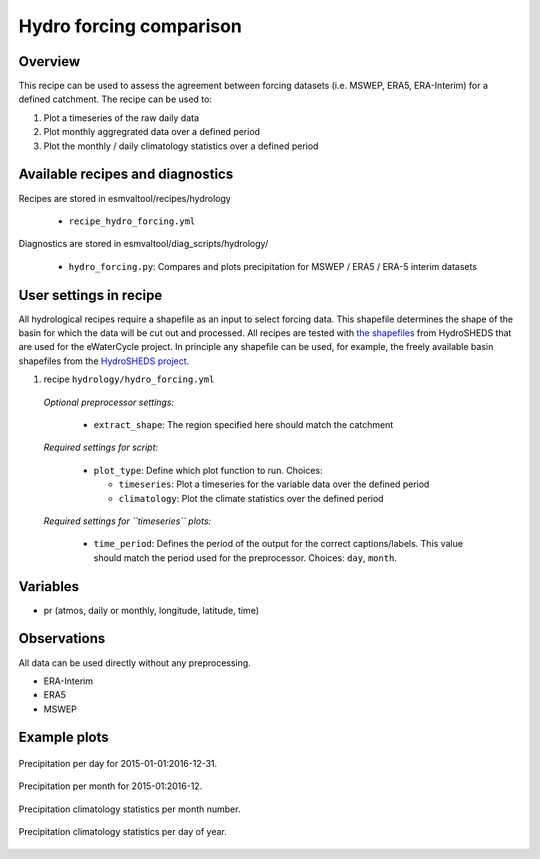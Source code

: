 .. _recipes_hydro_forcing:

Hydro forcing comparison
========================

Overview
--------

This recipe can be used to assess the agreement between forcing datasets
(i.e. MSWEP, ERA5, ERA-Interim) for a defined catchment. The recipe can be used
to:

1. Plot a timeseries of the raw daily data
2. Plot monthly aggregrated data over a defined period
3. Plot the monthly / daily climatology statistics over a defined period


Available recipes and diagnostics
---------------------------------

Recipes are stored in esmvaltool/recipes/hydrology

    * ``recipe_hydro_forcing.yml``

Diagnostics are stored in esmvaltool/diag_scripts/hydrology/

    * ``hydro_forcing.py``: Compares and plots precipitation for MSWEP / ERA5 / ERA-5 interim datasets


User settings in recipe
-----------------------

All hydrological recipes require a shapefile as an input to select forcing data. This shapefile determines the shape of the basin for which the data will be cut out and processed. All recipes are tested with `the shapefiles <https://github.com/eWaterCycle/recipes_auxiliary_datasets/tree/main/>`_ from HydroSHEDS that are used for the eWaterCycle project. In principle any shapefile can be used, for example, the freely available basin shapefiles from the `HydroSHEDS project <https://www.hydrosheds.org/>`_.

#. recipe ``hydrology/hydro_forcing.yml``

  *Optional preprocessor settings:*

    * ``extract_shape``: The region specified here should match the catchment

  *Required settings for script:*

    * ``plot_type``: Define which plot function to run. Choices:

      * ``timeseries``: Plot a timeseries for the variable data over the defined period
      * ``climatology``: Plot the climate statistics over the defined period

  *Required settings for ``timeseries`` plots:*

    * ``time_period``: Defines the period of the output for the correct captions/labels. This value should match the period used for the preprocessor. Choices: ``day``, ``month``.



Variables
---------

* pr (atmos, daily or monthly, longitude, latitude, time)


Observations
------------

All data can be used directly without any preprocessing.

*  ERA-Interim
*  ERA5
*  MSWEP

.. References
.. ----------

.. * xxx

Example plots
-------------

.. _fig_hydro_forcing_1:
.. figure::  /recipes/figures/hydrology/Precipitation_day_plot.png
  :align:   center

  Precipitation per day for 2015-01-01:2016-12-31.

.. _fig_hydro_forcing_2:
.. figure::  /recipes/figures/hydrology/Precipitation_month_plot.png
  :align:   center

  Precipitation per month for 2015-01:2016-12.

.. _fig_hydro_forcing_3:
.. figure::  /recipes/figures/hydrology/Precipitation_climatology_month_number_plot.png
  :align:   center

  Precipitation climatology statistics per month number.

.. _fig_hydro_forcing_4:
.. figure::  /recipes/figures/hydrology/Precipitation_climatology_day_of_year_plot.png
  :align:   center

  Precipitation climatology statistics per day of year.
